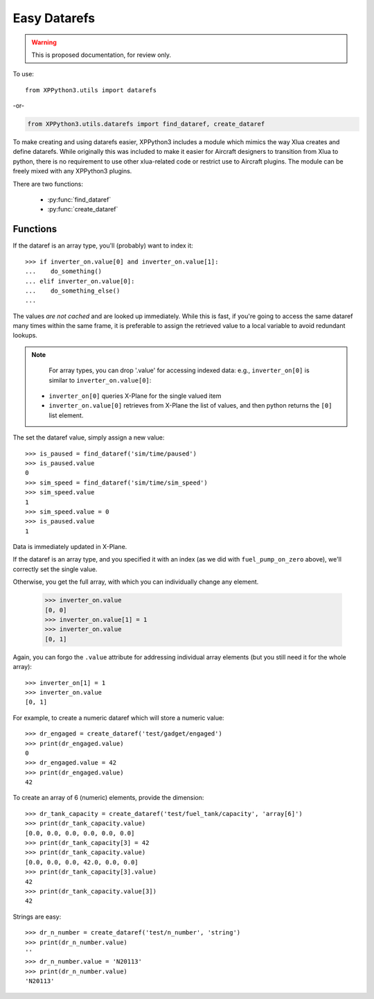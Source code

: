 Easy Datarefs
=============

.. warning:: This is proposed documentation, for review only.

..
  py:module:: datarefs


To use:
::

  from XPPython3.utils import datarefs

-or-

..  code::

  from XPPython3.utils.datarefs import find_dataref, create_dataref

To make creating and using datarefs easier, XPPython3 includes a module which
mimics the way Xlua creates and define datarefs. While originally this was
included to make it easier for Aircraft designers to transition from Xlua to
python, there is no requirement to use other xlua-related code or restrict
use to Aircraft plugins. The module can be freely mixed with any XPPython3 plugins.

There are two functions:

 * :py:func:`find_dataref`

 * :py:func:`create_dataref`


Functions
---------

.. py:function:: find_dataref(name)

  Use ``find_dataref`` to retrieve and store the accessor which provides
  the interface to a dataref::
  
    >>> num_batteries = find_dataref("sim/aircraft/electrical/num_batteries")
    >>> inverter_on = find_dataref("sim/cockpit2/electrical/inverter_on")
    >>> fuel_pump_on_zero = find_dataref("sim/cockpit/engine/fuel_pump_on[0]")
  
  There's no need to determine the datatype as we'll figure it out.
  The result of ``find_dataref()`` is a handle: `data has not been retrieved yet`.
  
  If the dataref is not found, a ValueError exception is raised.
  
  To get the current value, simple access the ``.value`` attribute:
  
    >>> if num_batteries.value > 1:
    ...     do_something()
    ...
  
If the dataref is an array type, you'll (probably) want to index it::

  >>> if inverter_on.value[0] and inverter_on.value[1]:
  ...    do_something()
  ... elif inverter_on.value[0]:
  ...    do_something_else()
  ...

The values `are not cached` and are looked up immediately.
While this is fast, if you're going to access the same dataref
many times within the same frame, it is preferable to assign the
retrieved value to a local variable to avoid redundant lookups.

.. Note::
   For array types, you can drop '.value' for accessing
   indexed data: e.g., ``inverter_on[0]`` is similar to ``inverter_on.value[0]``:

  * ``inverter_on[0]`` queries X-Plane for the single valued item

  * ``inverter_on.value[0]`` retrieves from X-Plane the list of values, and
    then python returns the ``[0]`` list element.

The set the dataref value, simply assign a new value::

  >>> is_paused = find_dataref('sim/time/paused')
  >>> is_paused.value
  0
  >>> sim_speed = find_dataref('sim/time/sim_speed')
  >>> sim_speed.value
  1
  >>> sim_speed.value = 0
  >>> is_paused.value
  1

Data is immediately updated in X-Plane.

If the dataref is an array type, and you specified it
with an index (as we did with ``fuel_pump_on_zero`` above), we'll correctly
set the single value.

Otherwise, you get the full array, with which you can individually
change any element.

  >>> inverter_on.value
  [0, 0]
  >>> inverter_on.value[1] = 1
  >>> inverter_on.value
  [0, 1]

Again, you can forgo the ``.value`` attribute for addressing
individual array elements (but you still need it for the whole
array)::

  >>> inverter_on[1] = 1
  >>> inverter_on.value
  [0, 1]


.. py:function::  create_dataref(name:str, dataRefType:str="number"|"array"|"string", callback:None|Callable=None)
                  
  Creates a dataref with the give ``name``.
  
  The ``dataRefType`` is a string which defaults to "``number``" if not provided.:
  
  .. table::
     :align: left

     +----------------+------------------------------------------------+
     | ``'number'``   | creates int/float/double type                  |
     +----------------+------------------------------------------------+
     | ``'array[x]'`` | creates int_array/float_array of dimension `x` |
     +----------------+------------------------------------------------+
     | ``'string'``:  | creates data                                   |
     +----------------+------------------------------------------------+
     
  For ``callback``:
  
  * If a function, that function will be called, with no parameters, after the dataref is written to.
  * If None (the default), dataref is writable, but no callback: data is simply stored and retrieved.
  
For example, to create a numeric dataref which will store a numeric value::

  >>> dr_engaged = create_dataref('test/gadget/engaged')
  >>> print(dr_engaged.value)
  0
  >>> dr_engaged.value = 42
  >>> print(dr_engaged.value)
  42

To create an array of 6 (numeric) elements, provide the dimension::

  >>> dr_tank_capacity = create_dataref('test/fuel_tank/capacity', 'array[6]')
  >>> print(dr_tank_capacity.value)
  [0.0, 0.0, 0.0, 0.0, 0.0, 0.0]
  >>> print(dr_tank_capacity[3] = 42
  >>> print(dr_tank_capacity.value)
  [0.0, 0.0, 0.0, 42.0, 0.0, 0.0]
  >>> print(dr_tank_capacity[3].value)
  42
  >>> print(dr_tank_capacity.value[3])
  42    

Strings are easy::

  >>> dr_n_number = create_dataref('test/n_number', 'string')
  >>> print(dr_n_number.value)
  ''
  >>> dr_n_number.value = 'N20113'
  >>> print(dr_n_number.value)
  'N20113'
